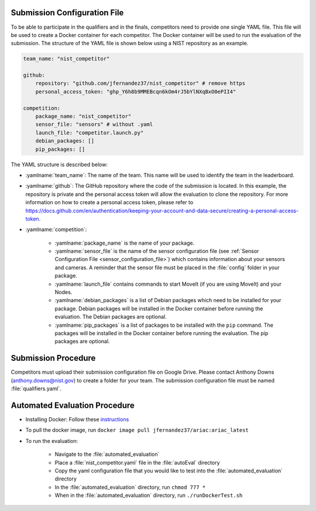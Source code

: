 .. _EVALUATION:


Submission Configuration File
==============================
To be able to participate in the qualifiers and in the finals, competitors need to provide one single YAML file. This file will be used to create a Docker container for each competitor. The Docker container will be used to run the evaluation of the submission. The structure of the YAML file is shown below using a NIST repository as an example.

.. code-block:: yaml
        :class: highlight

        team_name: "nist_competitor"

        github:
            repository: "github.com/jfernandez37/nist_competitor" # remove https
            personal_access_token: "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"

        competition:
            package_name: "nist_competitor"
            sensor_file: "sensors" # without .yaml
            launch_file: "competitor.launch.py"
            debian_packages: []
            pip_packages: []

The YAML structure is described below:

* :yamlname:`team_name`: The name of the team. This name will be used to identify the team in the leaderboard.
* :yamlname:`github`: The GitHub repository where the code of the submission is located. In this example, the repository is private and the personal access token will allow the evaluation to clone the repository. For more information on how to create a personal access token, please refer to `<https://docs.github.com/en/authentication/keeping-your-account-and-data-secure/creating-a-personal-access-token>`_.
* :yamlname:`competition`: 

    - :yamlname:`package_name` is the name of your package. 
    - :yamlname:`sensor_file` is the name of the sensor configuration file (see :ref:`Sensor Configuration File <sensor_configuration_file>`) which contains information about your sensors and cameras. A reminder that the sensor file must be placed in the :file:`config` folder in your package.
    - :yamlname:`launch_file` contains commands to start MoveIt (if you are using MoveIt) and your Nodes. 
    - :yamlname:`debian_packages` is a list of Debian packages which need to be installed for your package. Debian packages will be installed in the Docker container before running the evaluation. The Debian packages are optional.
    - :yamlname:`pip_packages` is a list of packages to be installed with the ``pip`` command. The packages will be installed in the Docker container before running the evaluation. The pip packages are optional.

Submission Procedure
==============================

Competitors must upload their submission configuration file on Google Drive. Please contact Anthony Downs (anthony.downs@nist.gov) to create a folder for your team. The submission configuration file must be named :file:`qualifiers.yaml`. 

Automated Evaluation Procedure
==============================

* Installing Docker: Follow these `instructions <https://docs.docker.com/engine/install/>`_
* To pull the docker image, run ``docker image pull jfernandez37/ariac:ariac_latest``

* To run the evaluation:

    * Navigate to the :file:`automated_evaluation`
    * Place a :file:`nist_competitor.yaml` file in the :file:`autoEval` directory
    * Copy the yaml configuration file that you would like to test into the :file:`automated_evaluation` directory
    * In the :file:`automated_evaluation` directory, run ``chmod 777 *``
    * When in the :file:`automated_evaluation` directory, run ``./runDockerTest.sh``
